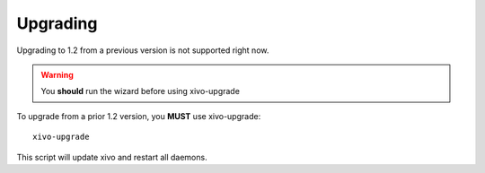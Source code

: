 *********
Upgrading
*********

Upgrading to 1.2 from a previous version is not supported right now.

.. warning:: You **should** run the wizard before using xivo-upgrade

To upgrade from a prior 1.2 version, you **MUST** use xivo-upgrade::

   xivo-upgrade

This script will update xivo and restart all daemons.
